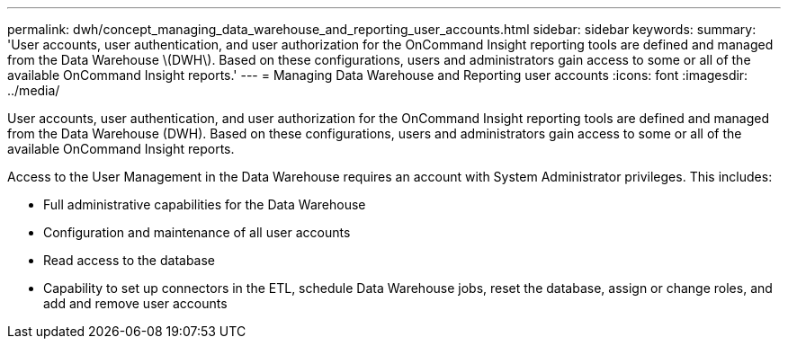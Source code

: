 ---
permalink: dwh/concept_managing_data_warehouse_and_reporting_user_accounts.html
sidebar: sidebar
keywords: 
summary: 'User accounts, user authentication, and user authorization for the OnCommand Insight reporting tools are defined and managed from the Data Warehouse \(DWH\). Based on these configurations, users and administrators gain access to some or all of the available OnCommand Insight reports.'
---
= Managing Data Warehouse and Reporting user accounts
:icons: font
:imagesdir: ../media/

[.lead]
User accounts, user authentication, and user authorization for the OnCommand Insight reporting tools are defined and managed from the Data Warehouse (DWH). Based on these configurations, users and administrators gain access to some or all of the available OnCommand Insight reports.

Access to the User Management in the Data Warehouse requires an account with System Administrator privileges. This includes:

* Full administrative capabilities for the Data Warehouse
* Configuration and maintenance of all user accounts
* Read access to the database
* Capability to set up connectors in the ETL, schedule Data Warehouse jobs, reset the database, assign or change roles, and add and remove user accounts
